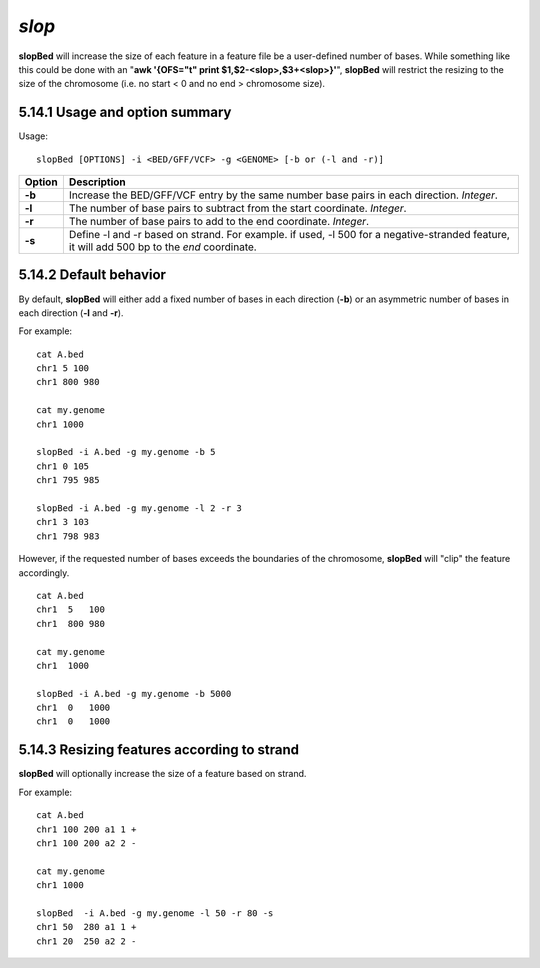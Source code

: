 ###############
*slop*
###############
**slopBed** will increase the size of each feature in a feature file be a user-defined number of bases. While
something like this could be done with an "**awk '{OFS="\t" print $1,$2-<slop>,$3+<slop>}'**",
**slopBed** will restrict the resizing to the size of the chromosome (i.e. no start < 0 and no end >
chromosome size).


==========================================================================
5.14.1 Usage and option summary
==========================================================================
Usage:
::
  slopBed [OPTIONS] -i <BED/GFF/VCF> -g <GENOME> [-b or (-l and -r)]
  
===========================      ===============================================================================================================================================================================================================
 Option                           Description
===========================      ===============================================================================================================================================================================================================
**-b**				             Increase the BED/GFF/VCF entry by the same number base pairs in each direction. *Integer*.							 
**-l**					         The number of base pairs to subtract from the start coordinate. *Integer*.
**-r**                           The number of base pairs to add to the end coordinate. *Integer*.
**-s**                           Define -l and -r based on strand. For example. if used, -l 500 for a negative-stranded feature, it will add 500 bp to the *end* coordinate.
===========================      ===============================================================================================================================================================================================================



==========================================================================
5.14.2 Default behavior
==========================================================================
By default, **slopBed** will either add a fixed number of bases in each direction (**-b**) or an asymmetric
number of bases in each direction (**-l** and **-r**).

For example:
::
  cat A.bed
  chr1 5 100
  chr1 800 980

  cat my.genome
  chr1 1000

  slopBed -i A.bed -g my.genome -b 5
  chr1 0 105
  chr1 795 985

  slopBed -i A.bed -g my.genome -l 2 -r 3
  chr1 3 103
  chr1 798 983
  

However, if the requested number of bases exceeds the boundaries of the chromosome, **slopBed** will
"clip" the feature accordingly.
::
  cat A.bed
  chr1  5   100
  chr1  800 980

  cat my.genome
  chr1  1000

  slopBed -i A.bed -g my.genome -b 5000
  chr1  0   1000
  chr1  0   1000

  
  
==========================================================================
5.14.3 Resizing features according to strand
==========================================================================
**slopBed** will optionally increase the size of a feature based on strand.

For example:
::
  cat A.bed
  chr1 100 200 a1 1 +
  chr1 100 200 a2 2 -

  cat my.genome
  chr1 1000

  slopBed  -i A.bed -g my.genome -l 50 -r 80 -s
  chr1 50  280 a1 1 +
  chr1 20  250 a2 2 -
